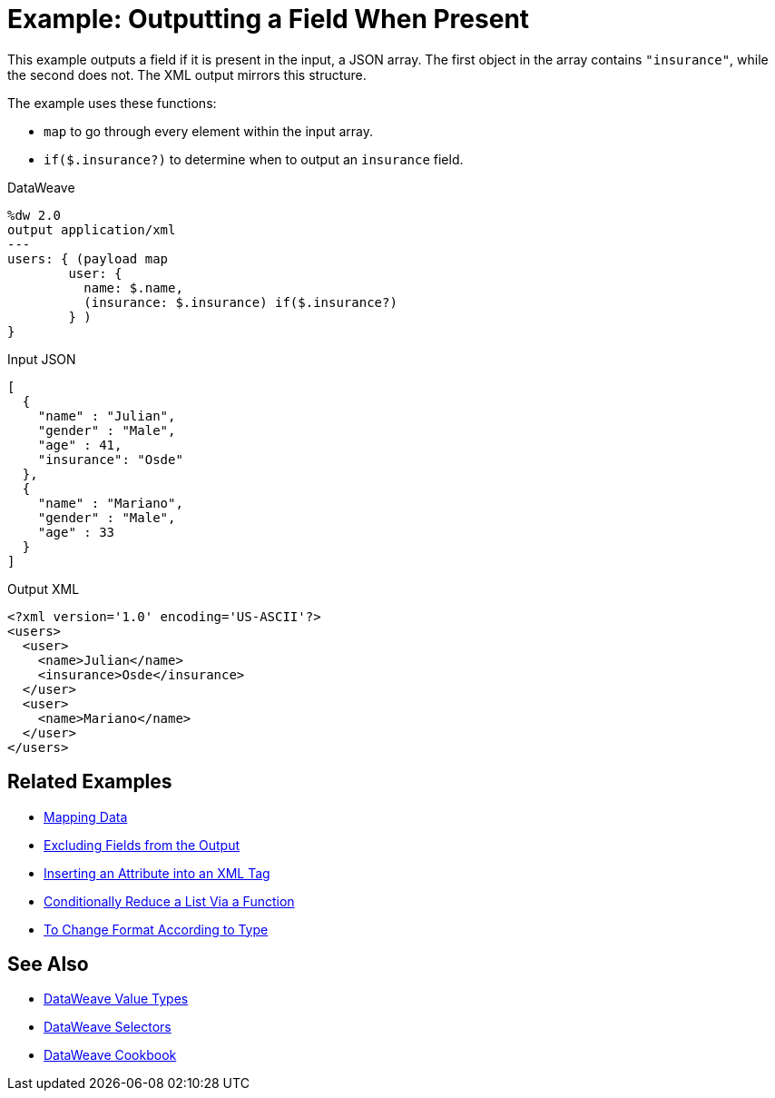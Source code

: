 = Example: Outputting a Field When Present
:keywords: studio, anypoint, transform, transformer, format, aggregate, rename, split, filter convert, xml, json, csv, pojo, java object, metadata, dataweave, data weave, datamapper, dwl, dfl, dw, output structure, input structure, map, mapping

This example outputs a field if it is present in the input, a JSON array. The first object in the array contains `"insurance"`, while the second does not. The XML output mirrors this structure.

The example uses these functions:

* `map` to go through every element within the input array.
* `if($.insurance?)` to determine when to output an `insurance` field.

.DataWeave
[source,dataweave, linenums]
----
%dw 2.0
output application/xml
---
users: { (payload map
        user: {
          name: $.name,
          (insurance: $.insurance) if($.insurance?)
        } )
}
----

.Input JSON
[source,json, linenums]
----
[
  {
    "name" : "Julian",
    "gender" : "Male",
    "age" : 41,
    "insurance": "Osde"
  },
  {
    "name" : "Mariano",
    "gender" : "Male",
    "age" : 33
  }
]
----

.Output XML
[source,xml, linenums]
----
<?xml version='1.0' encoding='US-ASCII'?>
<users>
  <user>
    <name>Julian</name>
    <insurance>Osde</insurance>
  </user>
  <user>
    <name>Mariano</name>
  </user>
</users>
----

== Related Examples

* link:dataweave-cookbook-map[Mapping Data]

* link:dataweave-cookbook-exclude-field[Excluding Fields from the Output]

* link:dataweave-cookbook-insert-attribute[Inserting an Attribute into an XML Tag]

* link:dataweave-cookbook-conditional-list-reduction-via-function[Conditionally Reduce a List Via a Function]

* link:dataweave-cookbook-format-according-to-type[To Change Format According to Type]

== See Also

* link:dataweave-types[DataWeave Value Types]

// * link:dw-functions-core[DataWeave Core Functions]

* link:dataweave-selectors[DataWeave Selectors]

* link:dataweave-cookbook[DataWeave Cookbook]
